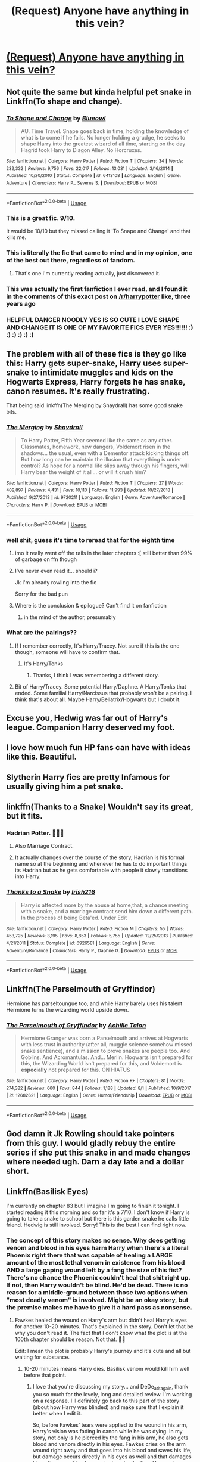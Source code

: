 #+TITLE: (Request) Anyone have anything in this vein?

* [[https://i.imgur.com/Frz6opT.jpg][(Request) Anyone have anything in this vein?]]
:PROPERTIES:
:Author: JinglesTheMighty
:Score: 553
:DateUnix: 1572910895.0
:DateShort: 2019-Nov-05
:END:

** Not quite the same but kinda helpful pet snake in Linkffn(To shape and change).
:PROPERTIES:
:Author: throwdown60
:Score: 70
:DateUnix: 1572918453.0
:DateShort: 2019-Nov-05
:END:

*** [[https://www.fanfiction.net/s/6413108/1/][*/To Shape and Change/*]] by [[https://www.fanfiction.net/u/1201799/Blueowl][/Blueowl/]]

#+begin_quote
  AU. Time Travel. Snape goes back in time, holding the knowledge of what is to come if he fails. No longer holding a grudge, he seeks to shape Harry into the greatest wizard of all time, starting on the day Hagrid took Harry to Diagon Alley. No Horcruxes.
#+end_quote

^{/Site/:} ^{fanfiction.net} ^{*|*} ^{/Category/:} ^{Harry} ^{Potter} ^{*|*} ^{/Rated/:} ^{Fiction} ^{T} ^{*|*} ^{/Chapters/:} ^{34} ^{*|*} ^{/Words/:} ^{232,332} ^{*|*} ^{/Reviews/:} ^{9,756} ^{*|*} ^{/Favs/:} ^{22,017} ^{*|*} ^{/Follows/:} ^{13,031} ^{*|*} ^{/Updated/:} ^{3/16/2014} ^{*|*} ^{/Published/:} ^{10/20/2010} ^{*|*} ^{/Status/:} ^{Complete} ^{*|*} ^{/id/:} ^{6413108} ^{*|*} ^{/Language/:} ^{English} ^{*|*} ^{/Genre/:} ^{Adventure} ^{*|*} ^{/Characters/:} ^{Harry} ^{P.,} ^{Severus} ^{S.} ^{*|*} ^{/Download/:} ^{[[http://www.ff2ebook.com/old/ffn-bot/index.php?id=6413108&source=ff&filetype=epub][EPUB]]} ^{or} ^{[[http://www.ff2ebook.com/old/ffn-bot/index.php?id=6413108&source=ff&filetype=mobi][MOBI]]}

--------------

*FanfictionBot*^{2.0.0-beta} | [[https://github.com/tusing/reddit-ffn-bot/wiki/Usage][Usage]]
:PROPERTIES:
:Author: FanfictionBot
:Score: 38
:DateUnix: 1572918468.0
:DateShort: 2019-Nov-05
:END:


*** This is a great fic. 9/10.

It would be 10/10 but they missed calling it 'To Snape and Change' and that kills me.
:PROPERTIES:
:Score: 36
:DateUnix: 1572968977.0
:DateShort: 2019-Nov-05
:END:


*** This is literally the fic that came to mind and in my opinion, one of the best out there, regardless of fandom.
:PROPERTIES:
:Author: Spyrofan777
:Score: 30
:DateUnix: 1572920381.0
:DateShort: 2019-Nov-05
:END:

**** That's one I'm currently reading actually, just discovered it.
:PROPERTIES:
:Author: throwdown60
:Score: 12
:DateUnix: 1572921763.0
:DateShort: 2019-Nov-05
:END:


*** This was actually the first fanfiction I ever read, and I found it in the comments of this exact post on [[/r/harrypotter]] like, three years ago
:PROPERTIES:
:Author: aaronhowser1
:Score: 11
:DateUnix: 1572938956.0
:DateShort: 2019-Nov-05
:END:


*** HELPFUL DANGER NOODLY YES IS SO CUTE I LOVE SHAPE AND CHANGE IT IS ONE OF MY FAVORITE FICS EVER YES!!!!!! :) :) :) :) :) :)
:PROPERTIES:
:Score: -4
:DateUnix: 1572925584.0
:DateShort: 2019-Nov-05
:END:


** The problem with all of these fics is they go like this: Harry gets super-snake, Harry uses super-snake to intimidate muggles and kids on the Hogwarts Express, Harry forgets he has snake, canon resumes. It's really frustrating.

That being said linkffn(The Merging by Shaydrall) has some good snake bits.
:PROPERTIES:
:Author: Ch1pp
:Score: 110
:DateUnix: 1572925398.0
:DateShort: 2019-Nov-05
:END:

*** [[https://www.fanfiction.net/s/9720211/1/][*/The Merging/*]] by [[https://www.fanfiction.net/u/2102558/Shaydrall][/Shaydrall/]]

#+begin_quote
  To Harry Potter, Fifth Year seemed like the same as any other. Classmates, homework, new dangers, Voldemort risen in the shadows... the usual, even with a Dementor attack kicking things off. But how long can he maintain the illusion that everything is under control? As hope for a normal life slips away through his fingers, will Harry bear the weight of it all... or will it crush him?
#+end_quote

^{/Site/:} ^{fanfiction.net} ^{*|*} ^{/Category/:} ^{Harry} ^{Potter} ^{*|*} ^{/Rated/:} ^{Fiction} ^{T} ^{*|*} ^{/Chapters/:} ^{27} ^{*|*} ^{/Words/:} ^{402,897} ^{*|*} ^{/Reviews/:} ^{4,431} ^{*|*} ^{/Favs/:} ^{10,110} ^{*|*} ^{/Follows/:} ^{11,993} ^{*|*} ^{/Updated/:} ^{10/27/2018} ^{*|*} ^{/Published/:} ^{9/27/2013} ^{*|*} ^{/id/:} ^{9720211} ^{*|*} ^{/Language/:} ^{English} ^{*|*} ^{/Genre/:} ^{Adventure/Romance} ^{*|*} ^{/Characters/:} ^{Harry} ^{P.} ^{*|*} ^{/Download/:} ^{[[http://www.ff2ebook.com/old/ffn-bot/index.php?id=9720211&source=ff&filetype=epub][EPUB]]} ^{or} ^{[[http://www.ff2ebook.com/old/ffn-bot/index.php?id=9720211&source=ff&filetype=mobi][MOBI]]}

--------------

*FanfictionBot*^{2.0.0-beta} | [[https://github.com/tusing/reddit-ffn-bot/wiki/Usage][Usage]]
:PROPERTIES:
:Author: FanfictionBot
:Score: 7
:DateUnix: 1572925416.0
:DateShort: 2019-Nov-05
:END:


*** well shit, guess it's time to reread that for the eighth time
:PROPERTIES:
:Author: sephirothrr
:Score: 7
:DateUnix: 1572951456.0
:DateShort: 2019-Nov-05
:END:

**** imo it really went off the rails in the later chapters :[ still better than 99% of garbage on ffn though
:PROPERTIES:
:Author: TurtlePig
:Score: 6
:DateUnix: 1572971482.0
:DateShort: 2019-Nov-05
:END:


**** I've never even read it... should i?

Jk I'm already rowling into the fic

Sorry for the bad pun
:PROPERTIES:
:Author: Erkkifloof
:Score: 8
:DateUnix: 1574544977.0
:DateShort: 2019-Nov-24
:END:


**** Where is the conclusion & epilogue? Can't find it on fanfiction
:PROPERTIES:
:Author: kmlkant9
:Score: 2
:DateUnix: 1586630389.0
:DateShort: 2020-Apr-11
:END:

***** in the mind of the author, presumably
:PROPERTIES:
:Author: sephirothrr
:Score: 1
:DateUnix: 1586631664.0
:DateShort: 2020-Apr-11
:END:


*** What are the pairings??
:PROPERTIES:
:Author: HottskullxD
:Score: 4
:DateUnix: 1572954827.0
:DateShort: 2019-Nov-05
:END:

**** If I remember correctly, It's Harry/Tracey. Not sure if this is the one though, someone will have to confirm that.
:PROPERTIES:
:Author: Miqdad_Suleman
:Score: 2
:DateUnix: 1572959743.0
:DateShort: 2019-Nov-05
:END:

***** It's Harry/Tonks
:PROPERTIES:
:Author: Tiiber
:Score: 2
:DateUnix: 1572990463.0
:DateShort: 2019-Nov-06
:END:

****** Thanks, I think I was remembering a different story.
:PROPERTIES:
:Author: Miqdad_Suleman
:Score: 2
:DateUnix: 1573994656.0
:DateShort: 2019-Nov-17
:END:


**** Bit of Harry/Tracey. Some potential Harry/Daphne. A Harry/Tonks that ended. Some familial Harry/Narcissus that probably won't be a pairing. I think that's about all. Maybe Harry/Bellatrix/Hogwarts but I doubt it.
:PROPERTIES:
:Author: Ch1pp
:Score: 2
:DateUnix: 1572992344.0
:DateShort: 2019-Nov-06
:END:


** Excuse you, Hedwig was far out of Harry's league. Companion Harry deserved my foot.
:PROPERTIES:
:Author: Lamenardo
:Score: 58
:DateUnix: 1572924720.0
:DateShort: 2019-Nov-05
:END:


** I love how much fun HP fans can have with ideas like this. Beautiful.
:PROPERTIES:
:Author: frostking104
:Score: 20
:DateUnix: 1572920775.0
:DateShort: 2019-Nov-05
:END:


** Slytherin Harry fics are pretty Infamous for usually giving him a pet snake.
:PROPERTIES:
:Author: FangOfDrknss
:Score: 20
:DateUnix: 1572948997.0
:DateShort: 2019-Nov-05
:END:


** linkffn(Thanks to a Snake) Wouldn't say its great, but it fits.
:PROPERTIES:
:Author: nauze18
:Score: 17
:DateUnix: 1572917494.0
:DateShort: 2019-Nov-05
:END:

*** Hadrian Potter. 🗿🗿🗿
:PROPERTIES:
:Author: pokantoluk
:Score: 49
:DateUnix: 1572921779.0
:DateShort: 2019-Nov-05
:END:

**** Also Marriage Contract.
:PROPERTIES:
:Author: nouseforausernam
:Score: 17
:DateUnix: 1572969990.0
:DateShort: 2019-Nov-05
:END:


**** It actually changes over the course of the story, Hadrian is his formal name so at the beginning and whenever he has to do important things its Hadrian but as he gets comfortable with people it slowly transitions into Harry.
:PROPERTIES:
:Author: shaggyp1275
:Score: 5
:DateUnix: 1572951926.0
:DateShort: 2019-Nov-05
:END:


*** [[https://www.fanfiction.net/s/6926581/1/][*/Thanks to a Snake/*]] by [[https://www.fanfiction.net/u/2037398/Irish216][/Irish216/]]

#+begin_quote
  Harry is affected more by the abuse at home,that, a chance meeting with a snake, and a marriage contract send him down a different path. In the process of being Beta'ed. Under Edit
#+end_quote

^{/Site/:} ^{fanfiction.net} ^{*|*} ^{/Category/:} ^{Harry} ^{Potter} ^{*|*} ^{/Rated/:} ^{Fiction} ^{M} ^{*|*} ^{/Chapters/:} ^{55} ^{*|*} ^{/Words/:} ^{453,725} ^{*|*} ^{/Reviews/:} ^{3,195} ^{*|*} ^{/Favs/:} ^{8,853} ^{*|*} ^{/Follows/:} ^{5,755} ^{*|*} ^{/Updated/:} ^{12/25/2013} ^{*|*} ^{/Published/:} ^{4/21/2011} ^{*|*} ^{/Status/:} ^{Complete} ^{*|*} ^{/id/:} ^{6926581} ^{*|*} ^{/Language/:} ^{English} ^{*|*} ^{/Genre/:} ^{Adventure/Romance} ^{*|*} ^{/Characters/:} ^{Harry} ^{P.,} ^{Daphne} ^{G.} ^{*|*} ^{/Download/:} ^{[[http://www.ff2ebook.com/old/ffn-bot/index.php?id=6926581&source=ff&filetype=epub][EPUB]]} ^{or} ^{[[http://www.ff2ebook.com/old/ffn-bot/index.php?id=6926581&source=ff&filetype=mobi][MOBI]]}

--------------

*FanfictionBot*^{2.0.0-beta} | [[https://github.com/tusing/reddit-ffn-bot/wiki/Usage][Usage]]
:PROPERTIES:
:Author: FanfictionBot
:Score: 7
:DateUnix: 1572917506.0
:DateShort: 2019-Nov-05
:END:


** Linkffn(The Parselmouth of Gryffindor)

Hermione has parseltoungue too, and while Harry barely uses his talent Hermione turns the wizarding world upside down.
:PROPERTIES:
:Author: 15_Redstones
:Score: 7
:DateUnix: 1572967599.0
:DateShort: 2019-Nov-05
:END:

*** [[https://www.fanfiction.net/s/12682621/1/][*/The Parselmouth of Gryffindor/*]] by [[https://www.fanfiction.net/u/7922987/Achille-Talon][/Achille Talon/]]

#+begin_quote
  Hermione Granger was born a Parselmouth and arrives at Hogwarts with less trust in authority (after all, muggle science somehow missed snake sentience), and a mission to prove snakes are people too. And Goblins. And Acromantulas. And... Merlin. Hogwarts isn't prepared for this, the Wizarding World isn't prepared for this, and Voldemort is *especially* not prepared for this. ON HIATUS
#+end_quote

^{/Site/:} ^{fanfiction.net} ^{*|*} ^{/Category/:} ^{Harry} ^{Potter} ^{*|*} ^{/Rated/:} ^{Fiction} ^{K+} ^{*|*} ^{/Chapters/:} ^{81} ^{*|*} ^{/Words/:} ^{274,382} ^{*|*} ^{/Reviews/:} ^{660} ^{*|*} ^{/Favs/:} ^{844} ^{*|*} ^{/Follows/:} ^{1,188} ^{*|*} ^{/Updated/:} ^{8/1} ^{*|*} ^{/Published/:} ^{10/9/2017} ^{*|*} ^{/id/:} ^{12682621} ^{*|*} ^{/Language/:} ^{English} ^{*|*} ^{/Genre/:} ^{Humor/Friendship} ^{*|*} ^{/Download/:} ^{[[http://www.ff2ebook.com/old/ffn-bot/index.php?id=12682621&source=ff&filetype=epub][EPUB]]} ^{or} ^{[[http://www.ff2ebook.com/old/ffn-bot/index.php?id=12682621&source=ff&filetype=mobi][MOBI]]}

--------------

*FanfictionBot*^{2.0.0-beta} | [[https://github.com/tusing/reddit-ffn-bot/wiki/Usage][Usage]]
:PROPERTIES:
:Author: FanfictionBot
:Score: 4
:DateUnix: 1572967632.0
:DateShort: 2019-Nov-05
:END:


** God damn it Jk Rowling should take pointers from this guy. I would gladly rebuy the entire series if she put this snake in and made changes where needed ugh. Darn a day late and a dollar short.
:PROPERTIES:
:Author: atomicblondeshell
:Score: 14
:DateUnix: 1572925652.0
:DateShort: 2019-Nov-05
:END:


** Linkffn(Basilisk Eyes)

I'm currently on chapter 83 but I imagine I'm going to finish it tonight. I started reading it this morning and so far it's a 7/10. I don't know if Harry is going to take a snake to school but there is this garden snake he calls little friend. Hedwig is still involved. Sorry! This is the best I can find right now.
:PROPERTIES:
:Author: DeDe_at_it_again
:Score: 4
:DateUnix: 1572975996.0
:DateShort: 2019-Nov-05
:END:

*** The concept of this story makes no sense. Why does getting venom and blood in his eyes harm Harry when there's a literal Phoenix right there that was capable of healing a LARGE amount of the most lethal venom in existence from his blood AND a large gaping wound left by a fang the size of his fist? There's no chance the Phoenix couldn't heal that shit right up. If not, then Harry wouldn't be blind. He'd be dead. There is no reason for a middle-ground between those two options when "most deadly venom" is involved. Might be an okay story, but the premise makes me have to give it a hard pass as nonsense.
:PROPERTIES:
:Author: Adran06
:Score: 8
:DateUnix: 1572983320.0
:DateShort: 2019-Nov-05
:END:

**** Fawkes healed the wound on Harry's arm but didn't heal Harry's eyes for another 10-20 minutes. That's explained in the story. Don't let that be why you don't read it. The fact that I don't know what the plot is at the 100th chapter should be reason. Not that. 🤗😘

Edit: I mean the plot is probably Harry's journey and it's cute and all but waiting for substance.
:PROPERTIES:
:Author: DeDe_at_it_again
:Score: 6
:DateUnix: 1572983532.0
:DateShort: 2019-Nov-05
:END:

***** 10-20 minutes means Harry dies. Basilisk venom would kill him well before that point.
:PROPERTIES:
:Author: Adran06
:Score: 5
:DateUnix: 1572983707.0
:DateShort: 2019-Nov-05
:END:

****** I love that you're discussing my story... and DeDe_at_it_again, thank you so much for the lovely, long and detailed review. I'm working on a response. I'll definitely go back to this part of the story (about how Harry was blinded) and make sure that I explain it better when I edit it.

So, before Fawkes' tears were applied to the wound in his arm, Harry's vision was fading in canon while he was dying. In my story, not only is he pierced by the fang in his arm, he also gets blood and venom directly in his eyes. Fawkes cries on the arm wound right away and that goes into his blood and saves his life, but damage occurs directly in his eyes as well and that damages his optic nerve. The damage is done by the time Harry asks Fawkes to cry into his eyes.
:PROPERTIES:
:Author: HegemoneMilo
:Score: 5
:DateUnix: 1572996392.0
:DateShort: 2019-Nov-06
:END:


****** True 🤷🏾‍♀️
:PROPERTIES:
:Author: DeDe_at_it_again
:Score: 2
:DateUnix: 1572985440.0
:DateShort: 2019-Nov-05
:END:


*** [[https://www.fanfiction.net/s/13160266/1/][*/Basilisk Eyes/*]] by [[https://www.fanfiction.net/u/10025989/Hegemone][/Hegemone/]]

#+begin_quote
  As he slays the Basilisk, Harry is doused in blood and venom... some gets in his eyes. Blind!Harry. Disabled OCs. Very slow-build. No pairings.
#+end_quote

^{/Site/:} ^{fanfiction.net} ^{*|*} ^{/Category/:} ^{Harry} ^{Potter} ^{*|*} ^{/Rated/:} ^{Fiction} ^{T} ^{*|*} ^{/Chapters/:} ^{133} ^{*|*} ^{/Words/:} ^{408,401} ^{*|*} ^{/Reviews/:} ^{634} ^{*|*} ^{/Favs/:} ^{586} ^{*|*} ^{/Follows/:} ^{751} ^{*|*} ^{/Updated/:} ^{10/28} ^{*|*} ^{/Published/:} ^{12/27/2018} ^{*|*} ^{/id/:} ^{13160266} ^{*|*} ^{/Language/:} ^{English} ^{*|*} ^{/Genre/:} ^{Hurt/Comfort/Drama} ^{*|*} ^{/Characters/:} ^{Harry} ^{P.} ^{*|*} ^{/Download/:} ^{[[http://www.ff2ebook.com/old/ffn-bot/index.php?id=13160266&source=ff&filetype=epub][EPUB]]} ^{or} ^{[[http://www.ff2ebook.com/old/ffn-bot/index.php?id=13160266&source=ff&filetype=mobi][MOBI]]}

--------------

*FanfictionBot*^{2.0.0-beta} | [[https://github.com/tusing/reddit-ffn-bot/wiki/Usage][Usage]]
:PROPERTIES:
:Author: FanfictionBot
:Score: 4
:DateUnix: 1572976015.0
:DateShort: 2019-Nov-05
:END:


*** How tf do you take so long

Yes i know there's 400k

Unless your answer is school or work or similar then i think you're slow

Or maybe I'm just fast idk
:PROPERTIES:
:Author: Erkkifloof
:Score: 2
:DateUnix: 1573843408.0
:DateShort: 2019-Nov-15
:END:

**** School. And you are fast. People always tell me I read too fast. I average about 1000 words per minute so without interruptions it would take 7 hours. But you might be faster than that. 🤗
:PROPERTIES:
:Author: DeDe_at_it_again
:Score: 2
:DateUnix: 1573843543.0
:DateShort: 2019-Nov-15
:END:

***** Oh I'm at about 1450 wpm so I'm bad at math and cant bother to count how long it would take for 429k words at that speed but probably not much faster than you

Also do you agree with me that it's a pain in the butt to find stuff to read?
:PROPERTIES:
:Author: Erkkifloof
:Score: 2
:DateUnix: 1573843751.0
:DateShort: 2019-Nov-15
:END:

****** I do.
:PROPERTIES:
:Author: DeDe_at_it_again
:Score: 5
:DateUnix: 1573843773.0
:DateShort: 2019-Nov-15
:END:


****** Btw it would be ~5 hours without interruptions. Idk why I calculated that but meh.
:PROPERTIES:
:Author: Ideatron
:Score: 1
:DateUnix: 1585384571.0
:DateShort: 2020-Mar-28
:END:

******* Ohk
:PROPERTIES:
:Author: Erkkifloof
:Score: 1
:DateUnix: 1585386179.0
:DateShort: 2020-Mar-28
:END:


** Harry has a cool pet snake in the Dangerverse, but unfortunately she's killed off at the beginning of 2nd year for plot convenience reasons.

Linkffn(2109424)
:PROPERTIES:
:Author: sackofgarbage
:Score: 5
:DateUnix: 1572962715.0
:DateShort: 2019-Nov-05
:END:

*** [[https://www.fanfiction.net/s/2109424/1/][*/Living with Danger/*]] by [[https://www.fanfiction.net/u/691439/whydoyouneedtoknow][/whydoyouneedtoknow/]]

#+begin_quote
  AU, first in the main Dangerverse series, now complete. Lone wolf. Dream-seer. Bright child. Scarred child. Singer. Prisoner. Dancer child. Dragon child. Eight semi-ordinary people. One extraordinary family, and how they became one. Pre-Hogwarts story.
#+end_quote

^{/Site/:} ^{fanfiction.net} ^{*|*} ^{/Category/:} ^{Harry} ^{Potter} ^{*|*} ^{/Rated/:} ^{Fiction} ^{T} ^{*|*} ^{/Chapters/:} ^{50} ^{*|*} ^{/Words/:} ^{222,438} ^{*|*} ^{/Reviews/:} ^{3,818} ^{*|*} ^{/Favs/:} ^{4,008} ^{*|*} ^{/Follows/:} ^{1,002} ^{*|*} ^{/Updated/:} ^{3/12/2005} ^{*|*} ^{/Published/:} ^{10/25/2004} ^{*|*} ^{/Status/:} ^{Complete} ^{*|*} ^{/id/:} ^{2109424} ^{*|*} ^{/Language/:} ^{English} ^{*|*} ^{/Genre/:} ^{Drama/Humor} ^{*|*} ^{/Download/:} ^{[[http://www.ff2ebook.com/old/ffn-bot/index.php?id=2109424&source=ff&filetype=epub][EPUB]]} ^{or} ^{[[http://www.ff2ebook.com/old/ffn-bot/index.php?id=2109424&source=ff&filetype=mobi][MOBI]]}

--------------

*FanfictionBot*^{2.0.0-beta} | [[https://github.com/tusing/reddit-ffn-bot/wiki/Usage][Usage]]
:PROPERTIES:
:Author: FanfictionBot
:Score: 2
:DateUnix: 1572962731.0
:DateShort: 2019-Nov-05
:END:


*** Can you explain the summary for me?
:PROPERTIES:
:Author: Zpeed1
:Score: 2
:DateUnix: 1572976274.0
:DateShort: 2019-Nov-05
:END:

**** Sirius, Remus, and their OC wives Aletha and Danger raise Harry, Hermione, Draco, and Sirius' OC daughter Megan.

It's corny and flawed at certain parts but it's cute. One of my favorite stories to read when I'm sad.
:PROPERTIES:
:Author: sackofgarbage
:Score: 4
:DateUnix: 1572976712.0
:DateShort: 2019-Nov-05
:END:

***** Ah okay, thank you
:PROPERTIES:
:Author: Zpeed1
:Score: 3
:DateUnix: 1572981677.0
:DateShort: 2019-Nov-05
:END:


***** Wtf are those scrub-ass early 2000's names?
:PROPERTIES:
:Author: Uncommonality
:Score: 1
:DateUnix: 1578608551.0
:DateShort: 2020-Jan-10
:END:

****** I mean, it was written in the early 2000s, so...

Like I already said, it's not an example of great literature, but it's nice and cute when I'm depressed and need fluff.
:PROPERTIES:
:Author: sackofgarbage
:Score: 2
:DateUnix: 1578608690.0
:DateShort: 2020-Jan-10
:END:


** Oh man. There's a few stories that feature Slytherin Harry or Neville as Boy Who Lived that has Harry forming close relationships with a snake, I can't remember the name but one of them as really liked had Harry becoming friends with Anthony Goldstein and teaching him parseltongue.
:PROPERTIES:
:Author: memeboyzanno
:Score: 3
:DateUnix: 1572965360.0
:DateShort: 2019-Nov-05
:END:

*** You're thinking of Magical Relations. I just finished with it yesterday. Such a well-crafted story, disappointing that it's not finished.

[[https://m.fanfiction.net/s/3446796/1/]]
:PROPERTIES:
:Author: Rose_Red_Wolf
:Score: 6
:DateUnix: 1572978817.0
:DateShort: 2019-Nov-05
:END:

**** Yes! It starts off kind of weak but I really loved reading it
:PROPERTIES:
:Author: memeboyzanno
:Score: 3
:DateUnix: 1572993932.0
:DateShort: 2019-Nov-06
:END:


*** I can't remember the name of the story because it was a few months, i just know it was a multi book series that was completed up to 5th or 6th year and then was left unfinished
:PROPERTIES:
:Author: memeboyzanno
:Score: 2
:DateUnix: 1572965464.0
:DateShort: 2019-Nov-05
:END:


** linkffn(Snapped by The Feisty Rogue). YMMV.
:PROPERTIES:
:Author: TheVoteMote
:Score: 6
:DateUnix: 1572924753.0
:DateShort: 2019-Nov-05
:END:

*** [[https://www.fanfiction.net/s/11999343/1/][*/Snapped/*]] by [[https://www.fanfiction.net/u/5752423/The-Feisty-Rogue][/The Feisty Rogue/]]

#+begin_quote
  Harry spent his first year hiding his intelligence and playing the role of the Boy Who Lived. However Lockhart and Malfoys' combined presence finally causes him to snap, and chaos ensues from there.
#+end_quote

^{/Site/:} ^{fanfiction.net} ^{*|*} ^{/Category/:} ^{Harry} ^{Potter} ^{*|*} ^{/Rated/:} ^{Fiction} ^{T} ^{*|*} ^{/Chapters/:} ^{13} ^{*|*} ^{/Words/:} ^{20,043} ^{*|*} ^{/Reviews/:} ^{397} ^{*|*} ^{/Favs/:} ^{2,639} ^{*|*} ^{/Follows/:} ^{1,476} ^{*|*} ^{/Updated/:} ^{1/17/2017} ^{*|*} ^{/Published/:} ^{6/14/2016} ^{*|*} ^{/Status/:} ^{Complete} ^{*|*} ^{/id/:} ^{11999343} ^{*|*} ^{/Language/:} ^{English} ^{*|*} ^{/Genre/:} ^{Humor/Adventure} ^{*|*} ^{/Characters/:} ^{Harry} ^{P.,} ^{Hermione} ^{G.,} ^{Sirius} ^{B.,} ^{Severus} ^{S.} ^{*|*} ^{/Download/:} ^{[[http://www.ff2ebook.com/old/ffn-bot/index.php?id=11999343&source=ff&filetype=epub][EPUB]]} ^{or} ^{[[http://www.ff2ebook.com/old/ffn-bot/index.php?id=11999343&source=ff&filetype=mobi][MOBI]]}

--------------

*FanfictionBot*^{2.0.0-beta} | [[https://github.com/tusing/reddit-ffn-bot/wiki/Usage][Usage]]
:PROPERTIES:
:Author: FanfictionBot
:Score: 6
:DateUnix: 1572924776.0
:DateShort: 2019-Nov-05
:END:


*** Ding!
:PROPERTIES:
:Author: jepo-au
:Score: 6
:DateUnix: 1572968325.0
:DateShort: 2019-Nov-05
:END:


** That's very close to the premise of Barbs Psychic Serpent Trilogy (surprised I'm not seeing it as the top post lol)

[[https://m.fanfiction.net/s/288212/1/Harry-Potter-and-the-Psychic-Serpent]]
:PROPERTIES:
:Author: jaghataikhan
:Score: 3
:DateUnix: 1575128969.0
:DateShort: 2019-Nov-30
:END:


** Linkao3(A Very Slytherin Harry) has this, and also a whole lot of other nonsense.

Edit: bot linked the wrong thing. [[https://archiveofourown.org/series/737220][correct link.]]
:PROPERTIES:
:Author: benjome
:Score: 2
:DateUnix: 1572994563.0
:DateShort: 2019-Nov-06
:END:

*** [[https://archiveofourown.org/works/19063348][*/A Very Slytherin Romance/*]] by [[https://www.archiveofourown.org/users/Living_Free/pseuds/Living_Free][/Living_Free/]]

#+begin_quote
  Severus lives in a constant state of exasperation, and this state is heightened by the shenanigans of his best friend Lily and his tiny, evil shadow, Regulus. Werewolves find love, Slytherins stay sneaky, and nobody will listen to Sirius! What's a man got to do to be heard!?Don't ask Severus, he's just along for the ride.
#+end_quote

^{/Site/:} ^{Archive} ^{of} ^{Our} ^{Own} ^{*|*} ^{/Fandom/:} ^{Harry} ^{Potter} ^{-} ^{J.} ^{K.} ^{Rowling} ^{*|*} ^{/Published/:} ^{2019-06-02} ^{*|*} ^{/Completed/:} ^{2019-06-27} ^{*|*} ^{/Words/:} ^{9049} ^{*|*} ^{/Chapters/:} ^{5/5} ^{*|*} ^{/Comments/:} ^{57} ^{*|*} ^{/Kudos/:} ^{188} ^{*|*} ^{/Bookmarks/:} ^{17} ^{*|*} ^{/Hits/:} ^{1899} ^{*|*} ^{/ID/:} ^{19063348} ^{*|*} ^{/Download/:} ^{[[https://archiveofourown.org/downloads/19063348/A%20Very%20Slytherin%20Romance.epub?updated_at=1561641616][EPUB]]} ^{or} ^{[[https://archiveofourown.org/downloads/19063348/A%20Very%20Slytherin%20Romance.mobi?updated_at=1561641616][MOBI]]}

--------------

*FanfictionBot*^{2.0.0-beta} | [[https://github.com/tusing/reddit-ffn-bot/wiki/Usage][Usage]]
:PROPERTIES:
:Author: FanfictionBot
:Score: 3
:DateUnix: 1572994593.0
:DateShort: 2019-Nov-06
:END:


** Ugh, this is like a description of all the worst HP fanfiction out there.
:PROPERTIES:
:Author: gnarlin
:Score: -32
:DateUnix: 1572922336.0
:DateShort: 2019-Nov-05
:END:

*** No, you're thinking of Indy!Hadrian. Totally different.
:PROPERTIES:
:Author: Jay629
:Score: 15
:DateUnix: 1572923608.0
:DateShort: 2019-Nov-05
:END:

**** ...👀

I never understood what all this dislike/animosity between the fandom and Indy!Harry/Hadrian is. What's up with that??
:PROPERTIES:
:Author: HottskullxD
:Score: 3
:DateUnix: 1572955114.0
:DateShort: 2019-Nov-05
:END:

***** Indy!Hadrian tends to be a whiny little brat of a Gary Stu, with a list of titles and powers that takes up a whole chapter when first introduced and then are never mentioned again.
:PROPERTIES:
:Author: Holy_Hand_Grenadier
:Score: 15
:DateUnix: 1572955941.0
:DateShort: 2019-Nov-05
:END:

****** And a harem ,usually.
:PROPERTIES:
:Author: TheSirGrailluet
:Score: 13
:DateUnix: 1572956832.0
:DateShort: 2019-Nov-05
:END:


****** Ahhhhh. Interesting. I enjoy poc [insert characters name] AU's and the one's I do read with Indy!Harry, he's usually gay/bi so I can't really say I've come across the "typical" 'Gary Stu' fics.🤔

Also, I definitely stay away from anything to do with harems.
:PROPERTIES:
:Author: HottskullxD
:Score: 3
:DateUnix: 1572957385.0
:DateShort: 2019-Nov-05
:END:

******* I think you might be mistaking “Indian!Harry” and “Indy!Harry” (which is commonly used in fanfiction as a shorthand for “Independent!Harry”)
:PROPERTIES:
:Author: ronathaniel
:Score: 11
:DateUnix: 1572966139.0
:DateShort: 2019-Nov-05
:END:

******** 😳😳

...That actually makes sense and thank you so much for informing me of my blunder!😚😅
:PROPERTIES:
:Author: HottskullxD
:Score: 7
:DateUnix: 1572967496.0
:DateShort: 2019-Nov-05
:END:
